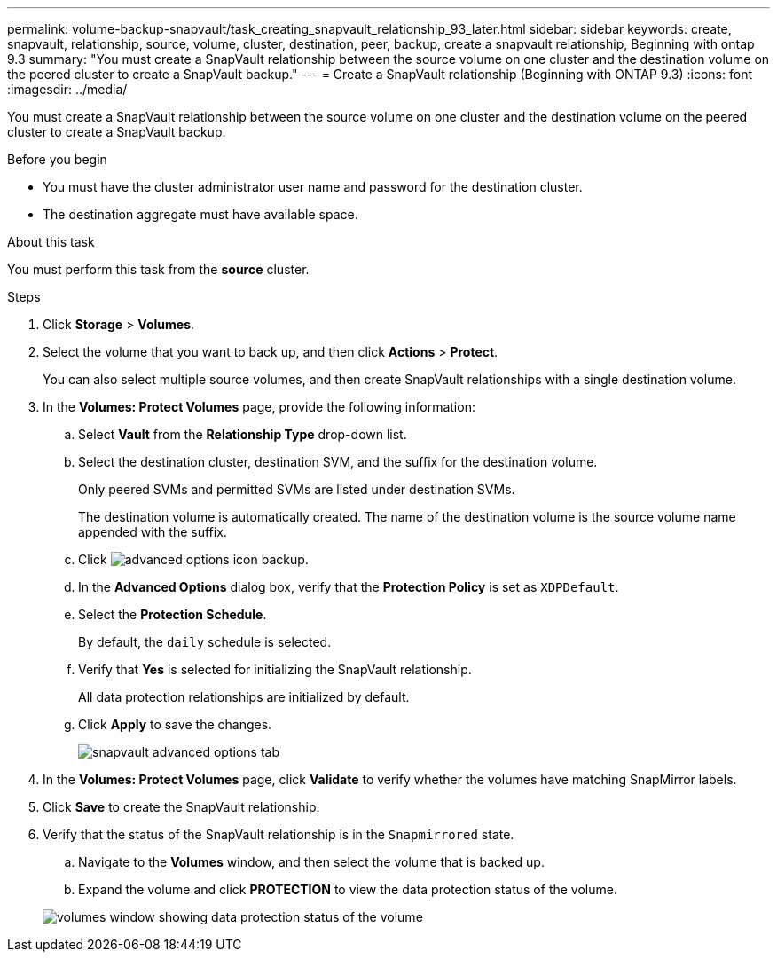 ---
permalink: volume-backup-snapvault/task_creating_snapvault_relationship_93_later.html
sidebar: sidebar
keywords: create, snapvault, relationship, source, volume, cluster, destination, peer, backup, create a snapvault relationship, Beginning with ontap 9.3
summary: "You must create a SnapVault relationship between the source volume on one cluster and the destination volume on the peered cluster to create a SnapVault backup."
---
= Create a SnapVault relationship (Beginning with ONTAP 9.3)
:icons: font
:imagesdir: ../media/

[.lead]
You must create a SnapVault relationship between the source volume on one cluster and the destination volume on the peered cluster to create a SnapVault backup.

.Before you begin

* You must have the cluster administrator user name and password for the destination cluster.
* The destination aggregate must have available space.

.About this task

You must perform this task from the *source* cluster.

.Steps

. Click *Storage* > *Volumes*.
. Select the volume that you want to back up, and then click *Actions* > *Protect*.
+
You can also select multiple source volumes, and then create SnapVault relationships with a single destination volume.

. In the *Volumes: Protect Volumes* page, provide the following information:
 .. Select *Vault* from the *Relationship Type* drop-down list.
 .. Select the destination cluster, destination SVM, and the suffix for the destination volume.
+
Only peered SVMs and permitted SVMs are listed under destination SVMs.
+
The destination volume is automatically created. The name of the destination volume is the source volume name appended with the suffix.

 .. Click image:../media/advanced_options_icon_backup.gif[].
 .. In the *Advanced Options* dialog box, verify that the *Protection Policy* is set as `XDPDefault`.
 .. Select the *Protection Schedule*.
+
By default, the `daily` schedule is selected.

 .. Verify that *Yes* is selected for initializing the SnapVault relationship.
+
All data protection relationships are initialized by default.

 .. Click *Apply* to save the changes.
+
image::../media/snapvault_advanced_options.gif[snapvault advanced options tab]
. In the *Volumes: Protect Volumes* page, click *Validate* to verify whether the volumes have matching SnapMirror labels.
. Click *Save* to create the SnapVault relationship.
. Verify that the status of the SnapVault relationship is in the `Snapmirrored` state.
 .. Navigate to the *Volumes* window, and then select the volume that is backed up.
 .. Expand the volume and click *PROTECTION* to view the data protection status of the volume.

+
image::../media/snapvault_9_3.gif[volumes window showing data protection status of the volume]
